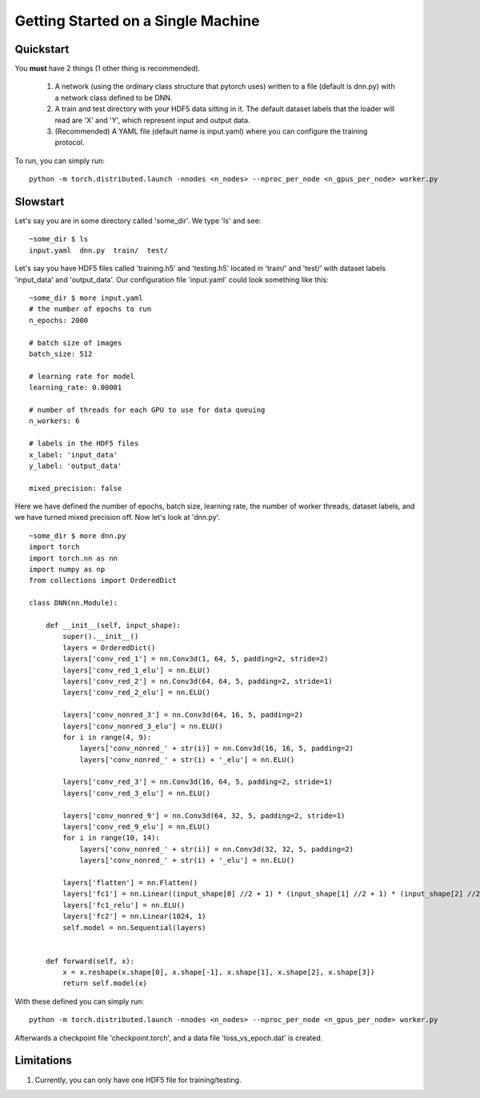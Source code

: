 .. gettingstarted:

Getting Started on a Single Machine
***********************************

Quickstart
----------
You **must** have 2 things (1 other thing is recommended). 

  1) A network (using the ordinary class structure that pytorch uses) written to a file (default is dnn.py) with a network class defined to be DNN. 
  2) A train and test directory with your HDF5 data sitting in it. The default dataset labels that the loader will read are 'X' and 'Y', which represent input and output data.

  3) (Recommended) A YAML file (default name is input.yaml) where you can configure the training protocol. 
  
To run, you can simply run:

::

  python -m torch.distributed.launch -nnodes <n_nodes> --nproc_per_node <n_gpus_per_node> worker.py


Slowstart
---------
Let's say you are in some directory called 'some_dir'. We type 'ls' and see:

::

    ~some_dir $ ls
    input.yaml  dnn.py  train/  test/

Let's say you have HDF5 files called 'training.h5' and 'testing.h5' located in 'train/' and 'test/' with dataset labels 'input_data' and 'output_data'. Our configuration file 'input.yaml' could look something like this:

::

    ~some_dir $ more input.yaml
    # the number of epochs to run
    n_epochs: 2000

    # batch size of images
    batch_size: 512

    # learning rate for model
    learning_rate: 0.00001

    # number of threads for each GPU to use for data queuing
    n_workers: 6 

    # labels in the HDF5 files
    x_label: 'input_data'
    y_label: 'output_data'

    mixed_precision: false

Here we have defined the number of epochs, batch size, learning rate, the number of worker threads, dataset labels, and we have turned mixed precision off. Now let's look at 'dnn.py'. 

::

    ~some_dir $ more dnn.py
    import torch
    import torch.nn as nn
    import numpy as np
    from collections import OrderedDict

    class DNN(nn.Module):

        def __init__(self, input_shape):
            super().__init__()
            layers = OrderedDict()
            layers['conv_red_1'] = nn.Conv3d(1, 64, 5, padding=2, stride=2)
            layers['conv_red_1_elu'] = nn.ELU()
            layers['conv_red_2'] = nn.Conv3d(64, 64, 5, padding=2, stride=1)
            layers['conv_red_2_elu'] = nn.ELU()
        
            layers['conv_nonred_3'] = nn.Conv3d(64, 16, 5, padding=2)
            layers['conv_nonred_3_elu'] = nn.ELU()
            for i in range(4, 9):
                layers['conv_nonred_' + str(i)] = nn.Conv3d(16, 16, 5, padding=2)
                layers['conv_nonred_' + str(i) + '_elu'] = nn.ELU()

            layers['conv_red_3'] = nn.Conv3d(16, 64, 5, padding=2, stride=1)
            layers['conv_red_3_elu'] = nn.ELU()

            layers['conv_nonred_9'] = nn.Conv3d(64, 32, 5, padding=2, stride=1)
            layers['conv_red_9_elu'] = nn.ELU()
            for i in range(10, 14):
                layers['conv_nonred_' + str(i)] = nn.Conv3d(32, 32, 5, padding=2)
                layers['conv_nonred_' + str(i) + '_elu'] = nn.ELU()
            
            layers['flatten'] = nn.Flatten()
            layers['fc1'] = nn.Linear((input_shape[0] //2 + 1) * (input_shape[1] //2 + 1) * (input_shape[2] //2 + 1) * input_shape[3] * 32, 1024 )
            layers['fc1_relu'] = nn.ELU()
            layers['fc2'] = nn.Linear(1024, 1)
            self.model = nn.Sequential(layers)


        def forward(self, x):
            x = x.reshape(x.shape[0], x.shape[-1], x.shape[1], x.shape[2], x.shape[3])  
            return self.model(x)

With these defined you can simply run:
::
    
    python -m torch.distributed.launch -nnodes <n_nodes> --nproc_per_node <n_gpus_per_node> worker.py

Afterwards a checkpoint file 'checkpoint.torch', and a data file 'loss_vs_epoch.dat' is created. 

Limitations
-----------

1) Currently, you can only have one HDF5 file for training/testing.